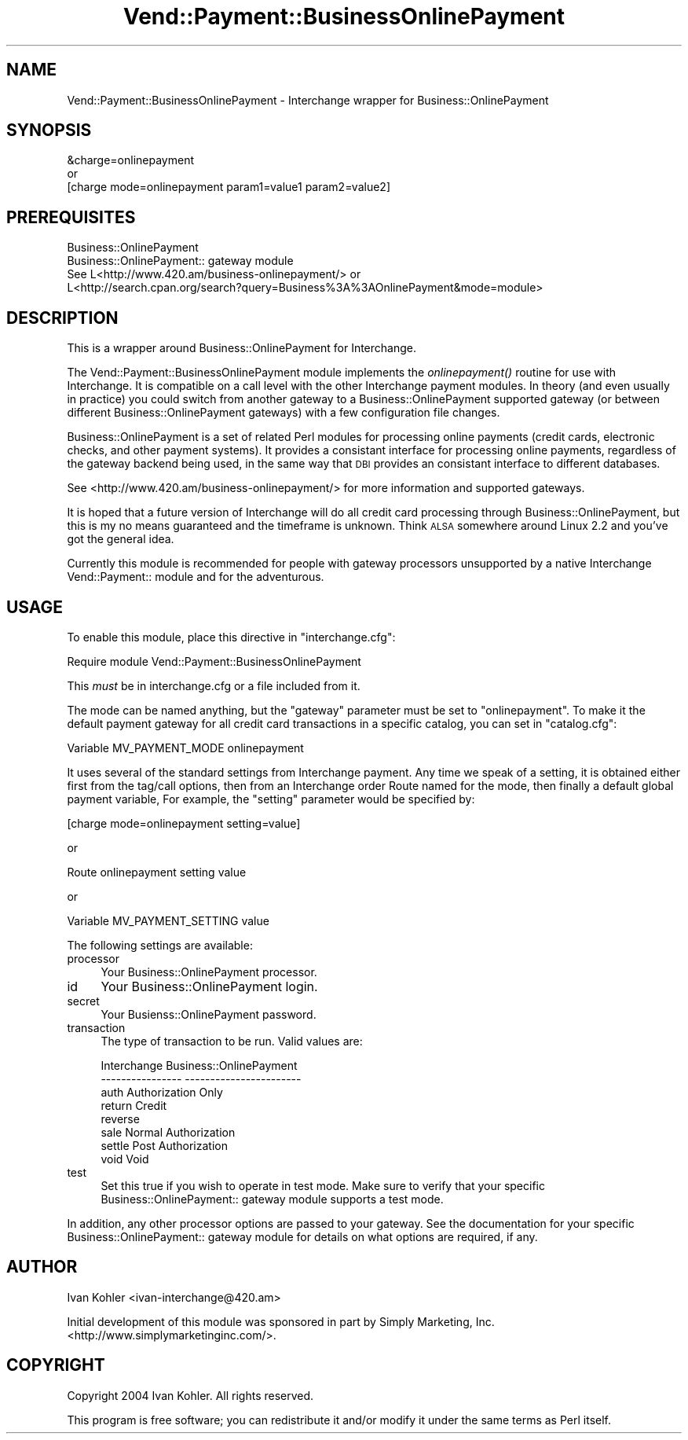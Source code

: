 .\" Automatically generated by Pod::Man 2.16 (Pod::Simple 3.05)
.\"
.\" Standard preamble:
.\" ========================================================================
.de Sh \" Subsection heading
.br
.if t .Sp
.ne 5
.PP
\fB\\$1\fR
.PP
..
.de Sp \" Vertical space (when we can't use .PP)
.if t .sp .5v
.if n .sp
..
.de Vb \" Begin verbatim text
.ft CW
.nf
.ne \\$1
..
.de Ve \" End verbatim text
.ft R
.fi
..
.\" Set up some character translations and predefined strings.  \*(-- will
.\" give an unbreakable dash, \*(PI will give pi, \*(L" will give a left
.\" double quote, and \*(R" will give a right double quote.  \*(C+ will
.\" give a nicer C++.  Capital omega is used to do unbreakable dashes and
.\" therefore won't be available.  \*(C` and \*(C' expand to `' in nroff,
.\" nothing in troff, for use with C<>.
.tr \(*W-
.ds C+ C\v'-.1v'\h'-1p'\s-2+\h'-1p'+\s0\v'.1v'\h'-1p'
.ie n \{\
.    ds -- \(*W-
.    ds PI pi
.    if (\n(.H=4u)&(1m=24u) .ds -- \(*W\h'-12u'\(*W\h'-12u'-\" diablo 10 pitch
.    if (\n(.H=4u)&(1m=20u) .ds -- \(*W\h'-12u'\(*W\h'-8u'-\"  diablo 12 pitch
.    ds L" ""
.    ds R" ""
.    ds C` ""
.    ds C' ""
'br\}
.el\{\
.    ds -- \|\(em\|
.    ds PI \(*p
.    ds L" ``
.    ds R" ''
'br\}
.\"
.\" Escape single quotes in literal strings from groff's Unicode transform.
.ie \n(.g .ds Aq \(aq
.el       .ds Aq '
.\"
.\" If the F register is turned on, we'll generate index entries on stderr for
.\" titles (.TH), headers (.SH), subsections (.Sh), items (.Ip), and index
.\" entries marked with X<> in POD.  Of course, you'll have to process the
.\" output yourself in some meaningful fashion.
.ie \nF \{\
.    de IX
.    tm Index:\\$1\t\\n%\t"\\$2"
..
.    nr % 0
.    rr F
.\}
.el \{\
.    de IX
..
.\}
.\"
.\" Accent mark definitions (@(#)ms.acc 1.5 88/02/08 SMI; from UCB 4.2).
.\" Fear.  Run.  Save yourself.  No user-serviceable parts.
.    \" fudge factors for nroff and troff
.if n \{\
.    ds #H 0
.    ds #V .8m
.    ds #F .3m
.    ds #[ \f1
.    ds #] \fP
.\}
.if t \{\
.    ds #H ((1u-(\\\\n(.fu%2u))*.13m)
.    ds #V .6m
.    ds #F 0
.    ds #[ \&
.    ds #] \&
.\}
.    \" simple accents for nroff and troff
.if n \{\
.    ds ' \&
.    ds ` \&
.    ds ^ \&
.    ds , \&
.    ds ~ ~
.    ds /
.\}
.if t \{\
.    ds ' \\k:\h'-(\\n(.wu*8/10-\*(#H)'\'\h"|\\n:u"
.    ds ` \\k:\h'-(\\n(.wu*8/10-\*(#H)'\`\h'|\\n:u'
.    ds ^ \\k:\h'-(\\n(.wu*10/11-\*(#H)'^\h'|\\n:u'
.    ds , \\k:\h'-(\\n(.wu*8/10)',\h'|\\n:u'
.    ds ~ \\k:\h'-(\\n(.wu-\*(#H-.1m)'~\h'|\\n:u'
.    ds / \\k:\h'-(\\n(.wu*8/10-\*(#H)'\z\(sl\h'|\\n:u'
.\}
.    \" troff and (daisy-wheel) nroff accents
.ds : \\k:\h'-(\\n(.wu*8/10-\*(#H+.1m+\*(#F)'\v'-\*(#V'\z.\h'.2m+\*(#F'.\h'|\\n:u'\v'\*(#V'
.ds 8 \h'\*(#H'\(*b\h'-\*(#H'
.ds o \\k:\h'-(\\n(.wu+\w'\(de'u-\*(#H)/2u'\v'-.3n'\*(#[\z\(de\v'.3n'\h'|\\n:u'\*(#]
.ds d- \h'\*(#H'\(pd\h'-\w'~'u'\v'-.25m'\f2\(hy\fP\v'.25m'\h'-\*(#H'
.ds D- D\\k:\h'-\w'D'u'\v'-.11m'\z\(hy\v'.11m'\h'|\\n:u'
.ds th \*(#[\v'.3m'\s+1I\s-1\v'-.3m'\h'-(\w'I'u*2/3)'\s-1o\s+1\*(#]
.ds Th \*(#[\s+2I\s-2\h'-\w'I'u*3/5'\v'-.3m'o\v'.3m'\*(#]
.ds ae a\h'-(\w'a'u*4/10)'e
.ds Ae A\h'-(\w'A'u*4/10)'E
.    \" corrections for vroff
.if v .ds ~ \\k:\h'-(\\n(.wu*9/10-\*(#H)'\s-2\u~\d\s+2\h'|\\n:u'
.if v .ds ^ \\k:\h'-(\\n(.wu*10/11-\*(#H)'\v'-.4m'^\v'.4m'\h'|\\n:u'
.    \" for low resolution devices (crt and lpr)
.if \n(.H>23 .if \n(.V>19 \
\{\
.    ds : e
.    ds 8 ss
.    ds o a
.    ds d- d\h'-1'\(ga
.    ds D- D\h'-1'\(hy
.    ds th \o'bp'
.    ds Th \o'LP'
.    ds ae ae
.    ds Ae AE
.\}
.rm #[ #] #H #V #F C
.\" ========================================================================
.\"
.IX Title "Vend::Payment::BusinessOnlinePayment 3"
.TH Vend::Payment::BusinessOnlinePayment 3 "2005-01-24" "perl v5.10.0" "User Contributed Perl Documentation"
.\" For nroff, turn off justification.  Always turn off hyphenation; it makes
.\" way too many mistakes in technical documents.
.if n .ad l
.nh
.SH "NAME"
Vend::Payment::BusinessOnlinePayment \- Interchange wrapper for Business::OnlinePayment
.SH "SYNOPSIS"
.IX Header "SYNOPSIS"
.Vb 1
\&    &charge=onlinepayment
\&
\&        or
\&
\&    [charge mode=onlinepayment param1=value1 param2=value2]
.Ve
.SH "PREREQUISITES"
.IX Header "PREREQUISITES"
.Vb 2
\&  Business::OnlinePayment
\&  Business::OnlinePayment:: gateway module
\&
\&  See L<http://www.420.am/business\-onlinepayment/> or 
\&  L<http://search.cpan.org/search?query=Business%3A%3AOnlinePayment&mode=module>
.Ve
.SH "DESCRIPTION"
.IX Header "DESCRIPTION"
This is a wrapper around Business::OnlinePayment for Interchange.
.PP
The Vend::Payment::BusinessOnlinePayment module implements the \fIonlinepayment()\fR
routine for use with Interchange.  It is compatible on a call level with the
other Interchange payment modules.  In theory (and even usually in practice)
you could switch from another gateway to a Business::OnlinePayment supported
gateway (or between different Business::OnlinePayment gateways) with a few
configuration file changes.
.PP
Business::OnlinePayment is a set of related Perl modules for processing online
payments (credit cards, electronic checks, and other payment systems).  It
provides a consistant interface for processing online payments, regardless of
the gateway backend being used, in the same way that \s-1DBI\s0 provides an consistant
interface to different databases.
.PP
See <http://www.420.am/business\-onlinepayment/> for more information and
supported gateways.
.PP
It is hoped that a future version of Interchange will do all credit card
processing through Business::OnlinePayment, but this is my no means
guaranteed and the timeframe is unknown.  Think \s-1ALSA\s0 somewhere around
Linux 2.2 and you've got the general idea.
.PP
Currently this module is recommended for people with gateway processors
unsupported by a native Interchange Vend::Payment:: module and for the
adventurous.
.SH "USAGE"
.IX Header "USAGE"
To enable this module, place this directive in \f(CW\*(C`interchange.cfg\*(C'\fR:
.PP
.Vb 1
\&    Require module Vend::Payment::BusinessOnlinePayment
.Ve
.PP
This \fImust\fR be in interchange.cfg or a file included from it.
.PP
The mode can be named anything, but the \f(CW\*(C`gateway\*(C'\fR parameter must be set
to \f(CW\*(C`onlinepayment\*(C'\fR. To make it the default payment gateway for all credit
card transactions in a specific catalog, you can set in \f(CW\*(C`catalog.cfg\*(C'\fR:
.PP
.Vb 1
\&    Variable   MV_PAYMENT_MODE  onlinepayment
.Ve
.PP
It uses several of the standard settings from Interchange payment. Any time
we speak of a setting, it is obtained either first from the tag/call options,
then from an Interchange order Route named for the mode, then finally a
default global payment variable, For example, the \f(CW\*(C`setting\*(C'\fR parameter would
be specified by:
.PP
.Vb 1
\&    [charge mode=onlinepayment setting=value]
.Ve
.PP
or
.PP
.Vb 1
\&    Route onlinepayment setting value
.Ve
.PP
or
.PP
.Vb 1
\&    Variable MV_PAYMENT_SETTING      value
.Ve
.PP
The following settings are available:
.IP "processor" 4
.IX Item "processor"
Your Business::OnlinePayment processor.
.IP "id" 4
.IX Item "id"
Your Business::OnlinePayment login.
.IP "secret" 4
.IX Item "secret"
Your Busienss::OnlinePayment password.
.IP "transaction" 4
.IX Item "transaction"
The type of transaction to be run. Valid values are:
.Sp
.Vb 8
\&    Interchange         Business::OnlinePayment
\&    \-\-\-\-\-\-\-\-\-\-\-\-\-\-\-\-    \-\-\-\-\-\-\-\-\-\-\-\-\-\-\-\-\-\-\-\-\-\-\-
\&        auth            Authorization Only
\&        return          Credit
\&        reverse
\&        sale            Normal Authorization
\&        settle          Post Authorization
\&        void            Void
.Ve
.IP "test" 4
.IX Item "test"
Set this true if you wish to operate in test mode.  Make sure to verify
that your specific Business::OnlinePayment:: gateway module supports a
test mode.
.PP
In addition, any other processor options are passed to your gateway.  See
the documentation for your specific Business::OnlinePayment:: gateway module
for details on what options are required, if any.
.SH "AUTHOR"
.IX Header "AUTHOR"
Ivan Kohler <ivan\-interchange@420.am>
.PP
Initial development of this module was sponsored in part by Simply Marketing,
Inc. <http://www.simplymarketinginc.com/>.
.SH "COPYRIGHT"
.IX Header "COPYRIGHT"
Copyright 2004 Ivan Kohler.  All rights reserved.
.PP
This program is free software; you can redistribute it and/or modify it
under the same terms as Perl itself.
